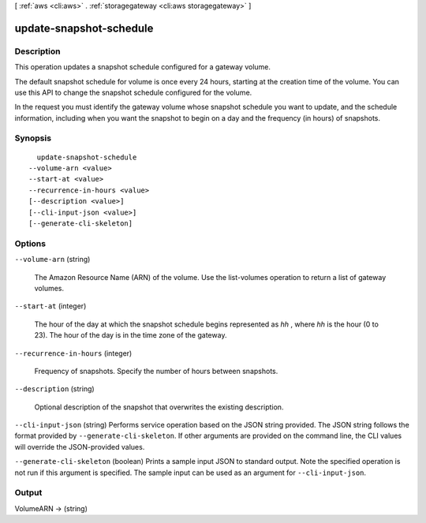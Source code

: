 [ :ref:`aws <cli:aws>` . :ref:`storagegateway <cli:aws storagegateway>` ]

.. _cli:aws storagegateway update-snapshot-schedule:


************************
update-snapshot-schedule
************************



===========
Description
===========



This operation updates a snapshot schedule configured for a gateway volume.

 

The default snapshot schedule for volume is once every 24 hours, starting at the creation time of the volume. You can use this API to change the snapshot schedule configured for the volume.

 

In the request you must identify the gateway volume whose snapshot schedule you want to update, and the schedule information, including when you want the snapshot to begin on a day and the frequency (in hours) of snapshots.



========
Synopsis
========

::

    update-snapshot-schedule
  --volume-arn <value>
  --start-at <value>
  --recurrence-in-hours <value>
  [--description <value>]
  [--cli-input-json <value>]
  [--generate-cli-skeleton]




=======
Options
=======

``--volume-arn`` (string)


  The Amazon Resource Name (ARN) of the volume. Use the  list-volumes operation to return a list of gateway volumes.

  

``--start-at`` (integer)


  The hour of the day at which the snapshot schedule begins represented as *hh* , where *hh* is the hour (0 to 23). The hour of the day is in the time zone of the gateway.

  

``--recurrence-in-hours`` (integer)


  Frequency of snapshots. Specify the number of hours between snapshots.

  

``--description`` (string)


  Optional description of the snapshot that overwrites the existing description.

  

``--cli-input-json`` (string)
Performs service operation based on the JSON string provided. The JSON string follows the format provided by ``--generate-cli-skeleton``. If other arguments are provided on the command line, the CLI values will override the JSON-provided values.

``--generate-cli-skeleton`` (boolean)
Prints a sample input JSON to standard output. Note the specified operation is not run if this argument is specified. The sample input can be used as an argument for ``--cli-input-json``.



======
Output
======

VolumeARN -> (string)

  

  

